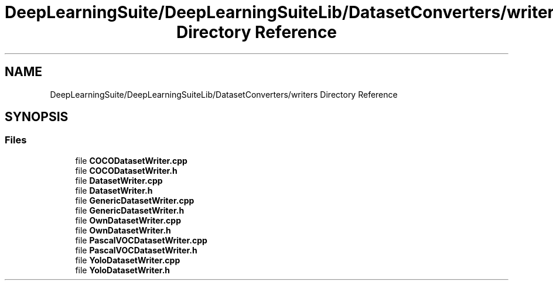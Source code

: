 .TH "DeepLearningSuite/DeepLearningSuiteLib/DatasetConverters/writers Directory Reference" 3 "Sat Dec 15 2018" "Version 1.00" "dl-DetectionSuite" \" -*- nroff -*-
.ad l
.nh
.SH NAME
DeepLearningSuite/DeepLearningSuiteLib/DatasetConverters/writers Directory Reference
.SH SYNOPSIS
.br
.PP
.SS "Files"

.in +1c
.ti -1c
.RI "file \fBCOCODatasetWriter\&.cpp\fP"
.br
.ti -1c
.RI "file \fBCOCODatasetWriter\&.h\fP"
.br
.ti -1c
.RI "file \fBDatasetWriter\&.cpp\fP"
.br
.ti -1c
.RI "file \fBDatasetWriter\&.h\fP"
.br
.ti -1c
.RI "file \fBGenericDatasetWriter\&.cpp\fP"
.br
.ti -1c
.RI "file \fBGenericDatasetWriter\&.h\fP"
.br
.ti -1c
.RI "file \fBOwnDatasetWriter\&.cpp\fP"
.br
.ti -1c
.RI "file \fBOwnDatasetWriter\&.h\fP"
.br
.ti -1c
.RI "file \fBPascalVOCDatasetWriter\&.cpp\fP"
.br
.ti -1c
.RI "file \fBPascalVOCDatasetWriter\&.h\fP"
.br
.ti -1c
.RI "file \fBYoloDatasetWriter\&.cpp\fP"
.br
.ti -1c
.RI "file \fBYoloDatasetWriter\&.h\fP"
.br
.in -1c
